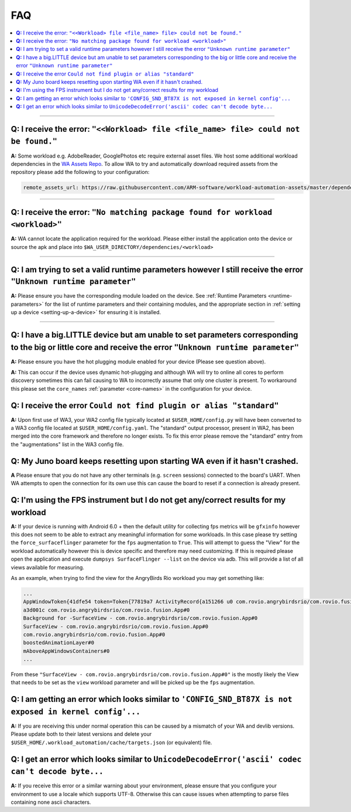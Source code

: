 .. _faq:

FAQ
===

.. contents::
   :depth: 1
   :local:

---------------------------------------------------------------------------------------


**Q:** I receive the error: ``"<<Workload> file <file_name> file> could not be found."``
-----------------------------------------------------------------------------------------

**A:** Some workload e.g. AdobeReader, GooglePhotos etc require external asset
files. We host some additional workload dependencies in the `WA Assets Repo
<https://github.com/ARM-software/workload-automation-assets>`_. To allow WA to
try and automatically download required assets from the repository please add
the following to your configuration:

.. code-block:: YAML

        remote_assets_url: https://raw.githubusercontent.com/ARM-software/workload-automation-assets/master/dependencies

------------

**Q:** I receive the error: ``"No matching package found for workload <workload>"``
------------------------------------------------------------------------------------

**A:** WA cannot locate the application required for the workload. Please either
install the application onto the device or source the apk and place into
``$WA_USER_DIRECTORY/dependencies/<workload>``

------------

**Q:** I am trying to set a valid runtime parameters however I still receive the error ``"Unknown runtime parameter"``
-------------------------------------------------------------------------------------------------------------------------

**A:** Please ensure you have the corresponding module loaded on the device.
See :ref:`Runtime Parameters <runtime-parameters>` for the list of
runtime parameters and their containing modules, and the appropriate section in
:ref:`setting up a device <setting-up-a-device>` for ensuring it is installed.

-------------

**Q:** I have a big.LITTLE device but am unable to set parameters corresponding to the big or little core and receive the error ``"Unknown runtime parameter"``
-----------------------------------------------------------------------------------------------------------------------------------------------------------------

**A:** Please ensure you have the hot plugging module enabled for your device (Please see question above).


**A:** This can occur if the device uses dynamic hot-plugging and although WA
will try to online all cores to perform discovery sometimes this can fail
causing to WA to incorrectly assume that only one cluster is present. To
workaround this please set the ``core_names`` :ref:`parameter <core-names>` in the configuration for
your device.


**Q:** I receive the error ``Could not find plugin or alias "standard"``
------------------------------------------------------------------------

**A:** Upon first use of WA3, your WA2 config file typically located at
``$USER_HOME/config.py`` will have been converted to a WA3 config file located at
``$USER_HOME/config.yaml``. The "standard" output processor, present in WA2, has
been merged into the core framework and therefore no longer exists. To fix this
error please remove the "standard" entry from the "augmentations" list in the
WA3 config file.

**Q:** My Juno board keeps resetting upon starting WA even if it hasn't crashed.
--------------------------------------------------------------------------------
**A** Please ensure that you do not have any other terminals (e.g. ``screen``
sessions) connected to the board's UART. When WA attempts to open the connection
for its own use this can cause the board to reset if a connection is already
present.


**Q:** I'm using the FPS instrument but I do not get any/correct results for my workload
-----------------------------------------------------------------------------------------

**A:** If your device is running with Android 6.0 + then the default utility for
collecting fps metrics will be ``gfxinfo`` however this does not seem to be able
to extract any meaningful information for some workloads. In this case please
try setting the ``force_surfaceflinger`` parameter for the ``fps`` augmentation
to ``True``. This will attempt to guess the "View" for the workload
automatically however this is device specific and therefore may need
customizing. If this is required please open the application and execute
``dumpsys SurfaceFlinger --list`` on the device via adb. This will provide a
list of all views available for measuring.

As an example, when trying to find the view for the AngryBirds Rio workload you
may get something like:

.. code-block:: none

        ...
        AppWindowToken{41dfe54 token=Token{77819a7 ActivityRecord{a151266 u0 com.rovio.angrybirdsrio/com.rovio.fusion.App t506}}}#0
        a3d001c com.rovio.angrybirdsrio/com.rovio.fusion.App#0
        Background for -SurfaceView - com.rovio.angrybirdsrio/com.rovio.fusion.App#0
        SurfaceView - com.rovio.angrybirdsrio/com.rovio.fusion.App#0
        com.rovio.angrybirdsrio/com.rovio.fusion.App#0
        boostedAnimationLayer#0
        mAboveAppWindowsContainers#0
        ...

From these ``"SurfaceView - com.rovio.angrybirdsrio/com.rovio.fusion.App#0"`` is
the mostly likely the View that needs to be set as the ``view`` workload
parameter and will be picked up be the ``fps`` augmentation.


**Q:** I am getting an error which looks similar to ``'CONFIG_SND_BT87X is not exposed in kernel config'...``
-------------------------------------------------------------------------------------------------------------
**A:** If you are receiving this under normal operation this can be caused by a
mismatch of your WA and devlib versions. Please update both to their latest
versions and delete your ``$USER_HOME/.workload_automation/cache/targets.json``
(or equivalent) file.

**Q:** I get an error which looks similar to ``UnicodeDecodeError('ascii' codec can't decode byte...``
------------------------------------------------------------------------------------------------------
**A:** If you receive this error or a similar warning about your environment,
please ensure that you configure your environment to use a locale which supports
UTF-8. Otherwise this can cause issues when attempting to parse files containing
none ascii characters.

